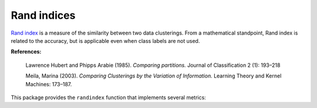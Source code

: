 Rand indices
==========================

`Rand index <http://en.wikipedia.org/wiki/Rand_index>`_ is a measure of the similarity between two data clusterings. From a mathematical standpoint, Rand index is related to the accuracy, but is applicable even when class labels are not used.

**References:**

    Lawrence Hubert and Phipps Arabie (1985). 
    *Comparing partitions.* 
    Journal of Classification 2 (1): 193–218 

    Meila, Marina (2003). 
    *Comparing Clusterings by the Variation of Information.* 
    Learning Theory and Kernel Machines: 173–187.

This package provides the ``randindex`` function that implements several metrics:

.. function:: randindex(c1, c2)

    Compute the tuple of indices (Adjusted Rand index, Rand index, Mirkin's index, Hubert's index) between two assignments. 

    :param c1: The assignment vector for the first clustering.
    :param c2: The assignment vector for the second clustering.

    :return: tuple of indices.

.. function:: varinfo(R, k0, a0)

    This method takes ``R``, an instance of ``ClusteringResult``, as input, and computes the tuple of indices (see above) where ``a0`` is the corresponding assignment vector. 

.. function:: varinfo(R1, R2)

    This method takes ``R1`` and ``R2`` (both are instances of ``ClusteringResult``) and computes  the tuple of indices (see above) between them.